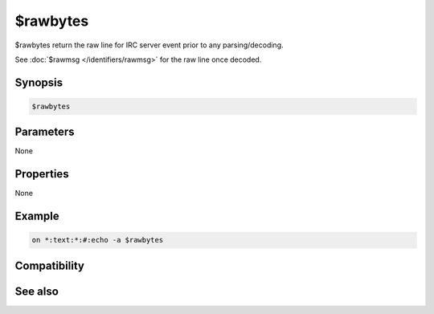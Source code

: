 $rawbytes
=========

$rawbytes return the raw line for IRC server event prior to any parsing/decoding.

See :doc:`$rawmsg </identifiers/rawmsg>` for the raw line once decoded.

Synopsis
--------

.. code:: text

    $rawbytes

Parameters
----------

None

Properties
----------

None

Example
-------

.. code:: text

    on *:text:*:#:echo -a $rawbytes

Compatibility
-------------

.. compatibility:: 7.03

See also
--------

.. hlist::
    :columns: 4

    * :doc:`$rawmsg </identifiers/rawmsg>`

